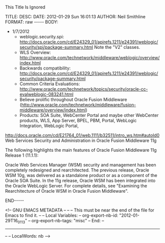 
This Title Is Ignored

#+BEGIN_HTML

<!-- NANOBLOGGER METADATA - BEGIN -->

TITLE:  
DESC:   
DATE:   2012-01-29 Sun 16:01:13
AUTHOR: Neil Smithline
FORMAT: raw
-----
BODY:
<!-- NANOBLOGGER METADATA - END -->

<!-- The posting body follows this END_HTML directive -->
#+END_HTML


- 1/7/2012
  - weblogic.security.spi: http://docs.oracle.com/cd/E24329_01/apirefs.1211/e24391/weblogic/security/spi/package-summary.html
    Note the "V2" classes.
  - WLS Overview: http://www.oracle.com/technetwork/middleware/weblogic/overview/index.html 
  - Backwards compatibility: http://docs.oracle.com/cd/E24329_01/apirefs.1211/e24391/weblogic/security/package-summary.html
  - Common Criteria Evaluations: http://www.oracle.com/technetwork/topics/security/oracle-cc-evalweblogic-083241.html
  - Believe prolific throughout Oracle Fusion Middleware (http://www.oracle.com/technetwork/middleware/fusion-middleware/overview/index.html)
  - Products: SOA Suite, WebCenter Portal and maybe other WebCenter products, WLS, App Server, BPEL, PBM, Portal, WebLogic Integration, WebLogic Portal,  

http://docs.oracle.com/cd/E21764_01/web.1111/b32511/intro_ws.htm#autoId0
Web Services Security and Administration in Oracle Fusion Middleware 11g

The following highlights the main features of Oracle Fusion Middleware 11g Release 1 (11.1.1):

    Oracle Web Services Manager (WSM) security and management has been completely redesigned and rearchitected. The previous release, Oracle WSM 10g, was delivered as a standalone product or as a component of the Oracle SOA Suite. In the 11g release, Oracle WSM has been integrated into the Oracle WebLogic Server. For complete details, see "Examining the Rearchitecture of Oracle WSM in Oracle Fusion Middleware".

#+BEGIN_HTML

END-----
<!-- The end of the NanoBlogger posting -->

#+END_HTML

<!-- GNU EMACS METADATA --
--
-- This must be near the end of the file for Emacs to find it.
--
-- Local Variables:
-- org-export-nb-id:     "2012-01-29T16_01_13"
-- org-export-nb-tags:   "misc"
-- End: 
--
------------------------------------------------
--
-- LocalWords: nb
-->

